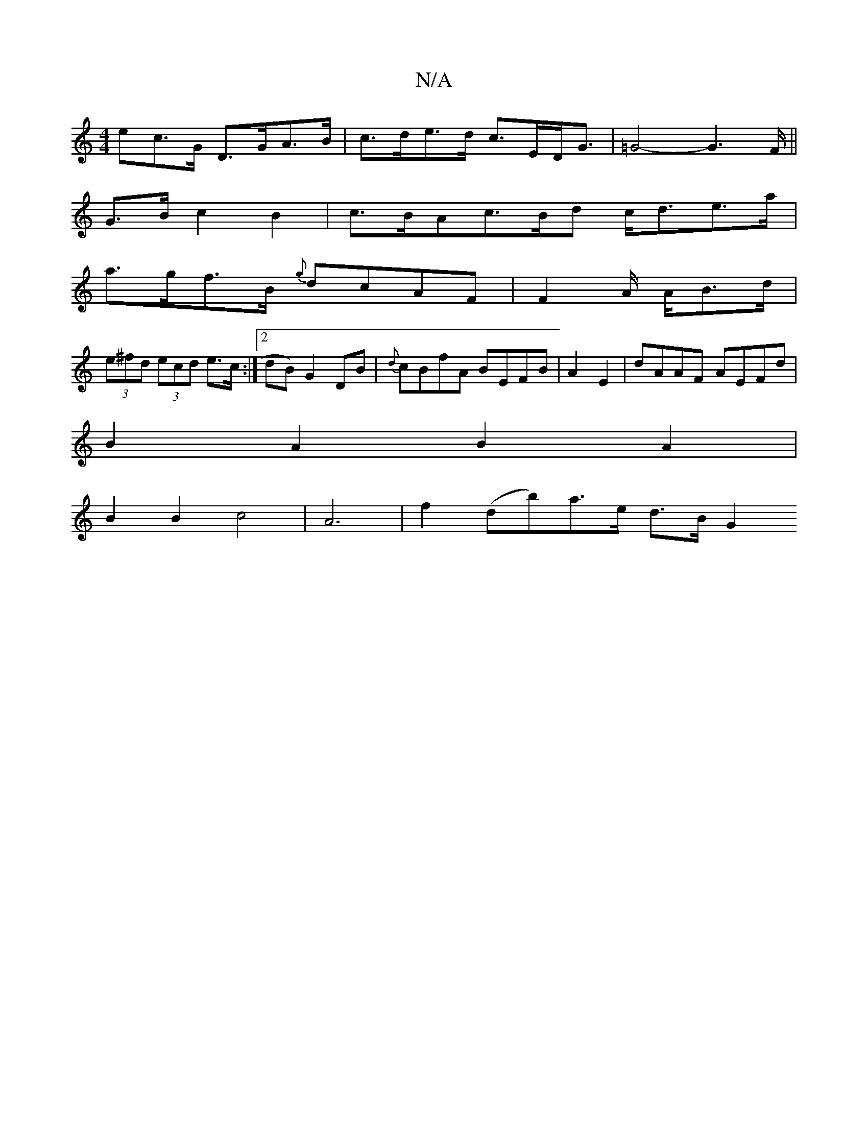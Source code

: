 X:1
T:N/A
M:4/4
R:N/A
K:Cmajor
ec>G D>GA>B | c>de>d c>ED<G | =G4- G2>F ||
G>B c2 B2 | c>BAc>Bd c<de>a|
a>gf>B {g}dcAF|F2A/2 A/2B>d|
(3e^fd (3ecd e>c :|2 dB)G2 DB|{d}cBfA BEFB | A2E2|dAAF AEFd|
B2A2 B2A2|
B2B2 c4|A6|f2(db)a>e d>BG2 
